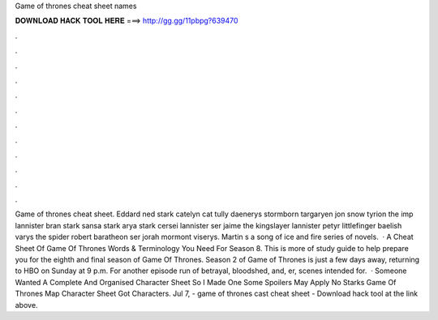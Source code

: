 Game of thrones cheat sheet names

𝐃𝐎𝐖𝐍𝐋𝐎𝐀𝐃 𝐇𝐀𝐂𝐊 𝐓𝐎𝐎𝐋 𝐇𝐄𝐑𝐄 ===> http://gg.gg/11pbpg?639470

.

.

.

.

.

.

.

.

.

.

.

.

Game of thrones cheat sheet. Eddard ned stark catelyn cat tully daenerys stormborn targaryen jon snow tyrion the imp lannister bran stark sansa stark arya stark cersei lannister ser jaime the kingslayer lannister petyr littlefinger baelish varys the spider robert baratheon ser jorah mormont viserys. Martin s a song of ice and fire series of novels.  · A Cheat Sheet Of Game Of Thrones Words & Terminology You Need For Season 8. This is more of study guide to help prepare you for the eighth and final season of Game Of Thrones. Season 2 of Game of Thrones is just a few days away, returning to HBO on Sunday at 9 p.m. For another episode run of betrayal, bloodshed, and, er, scenes intended for.  · Someone Wanted A Complete And Organised Character Sheet So I Made One Some Spoilers May Apply No Starks Game Of Thrones Map Character Sheet Got Characters. Jul 7, - game of thrones cast cheat sheet - Download hack tool at the link above.